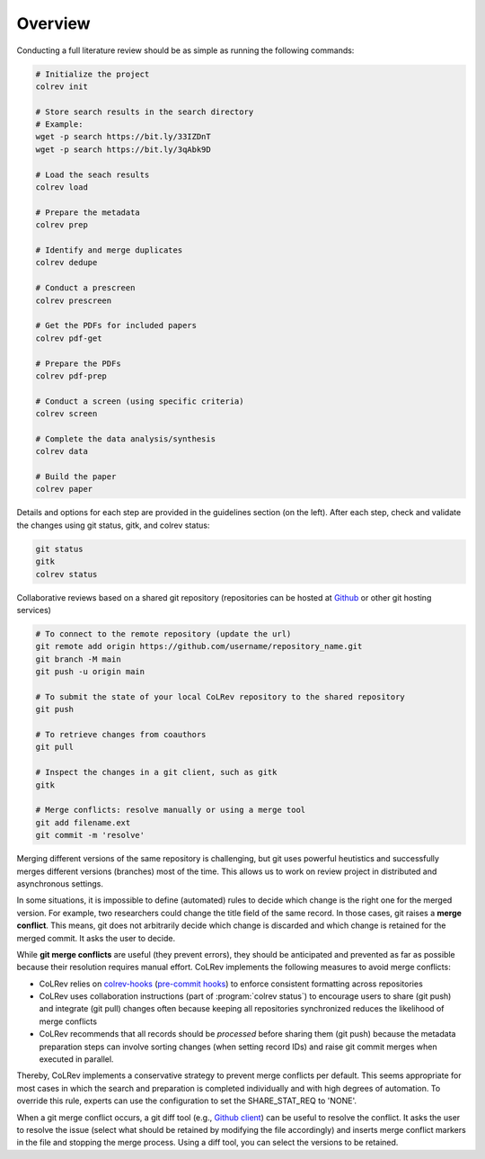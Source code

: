 
Overview
==================================

Conducting a full literature review should be as simple as running the following commands:

.. code-block:: bash

      # Initialize the project
      colrev init

      # Store search results in the search directory
      # Example:
      wget -p search https://bit.ly/33IZDnT
      wget -p search https://bit.ly/3qAbk9D

      # Load the seach results
      colrev load

      # Prepare the metadata
      colrev prep

      # Identify and merge duplicates
      colrev dedupe

      # Conduct a prescreen
      colrev prescreen

      # Get the PDFs for included papers
      colrev pdf-get

      # Prepare the PDFs
      colrev pdf-prep

      # Conduct a screen (using specific criteria)
      colrev screen

      # Complete the data analysis/synthesis
      colrev data

      # Build the paper
      colrev paper


Details and options for each step are provided in the guidelines section (on the left).
After each step, check and validate the changes using git status, gitk, and colrev status:

.. code-block:: bash

      git status
      gitk
      colrev status


Collaborative reviews based on a shared git repository (repositories can be hosted at `Github <https://docs.github.com/en/get-started/quickstart/create-a-repo>`_ or other git hosting services)

.. code-block:: bash

      # To connect to the remote repository (update the url)
      git remote add origin https://github.com/username/repository_name.git
      git branch -M main
      git push -u origin main

      # To submit the state of your local CoLRev repository to the shared repository
      git push

      # To retrieve changes from coauthors
      git pull

      # Inspect the changes in a git client, such as gitk
      gitk

      # Merge conflicts: resolve manually or using a merge tool
      git add filename.ext
      git commit -m 'resolve'


Merging different versions of the same repository is challenging, but git uses powerful heutistics and successfully merges different versions (branches) most of the time.
This allows us to work on review project in distributed and asynchronous settings.

In some situations, it is impossible to define (automated) rules to decide which change is the right one for the merged version.
For example, two researchers could change the title field of the same record.
In those cases, git raises a **merge conflict**.
This means, git does not arbitrarily decide which change is discarded and which change is retained for the merged commit.
It asks the user to decide.

While **git merge conflicts** are useful (they prevent errors), they should be anticipated and prevented as far as possible because their resolution requires manual effort.
CoLRev implements the following measures to avoid merge conflicts:

- CoLRev relies on `colrev-hooks <https://github.com/geritwagner/colrev-hooks>`_ (`pre-commit hooks <https://pre-commit.com/>`_) to enforce consistent formatting across repositories
- CoLRev uses collaboration instructions (part of :program:`colrev status`) to encourage users to share (git push) and integrate (git pull) changes often because keeping all repositories synchronized reduces the likelihood of merge conflicts
- CoLRev recommends that all records should be *processed* before sharing them (git push) because the metadata preparation steps can involve sorting changes (when setting record IDs) and raise git commit merges when executed in parallel.

Thereby, CoLRev implements a conservative strategy to prevent merge conflicts per default.
This seems appropriate for most cases in which the search and preparation is completed individually and with high degrees of automation.
To override this rule, experts can use the configuration to set the SHARE_STAT_REQ to 'NONE'.

When a git merge conflict occurs, a git diff tool (e.g., `Github client <https://github.blog/2018-11-14-github-desktop-1-5/#merge-conflict-resolution>`_) can be useful to resolve the conflict.
It asks the user to resolve the issue (select what should be retained by modifying the file accordingly) and inserts merge conflict markers in the file and stopping the merge process.
Using a diff tool, you can select the versions to be retained.

